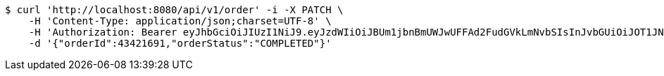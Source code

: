 [source,bash]
----
$ curl 'http://localhost:8080/api/v1/order' -i -X PATCH \
    -H 'Content-Type: application/json;charset=UTF-8' \
    -H 'Authorization: Bearer eyJhbGciOiJIUzI1NiJ9.eyJzdWIiOiJBUm1jbnBmUWJwUFFAd2FudGVkLmNvbSIsInJvbGUiOiJOT1JNQUwiLCJpYXQiOjE3MTcwMzA0NDMsImV4cCI6MTcxNzAzNDA0M30.3ketjUVxo679MBx3zAOQjalHsluZoPwkg7VHeo-fv4U' \
    -d '{"orderId":43421691,"orderStatus":"COMPLETED"}'
----